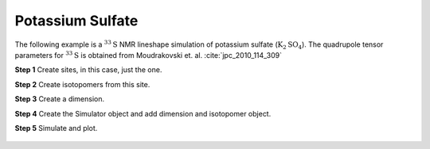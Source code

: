 
Potassium Sulfate
^^^^^^^^^^^^^^^^^

The following example is a :math:`^{33}\text{S}` NMR lineshape simulation of
potassium sulfate (:math:`\text{K}_2\text{SO}_4`). The quadrupole tensor
parameters for :math:`^{33}\text{S}` is obtained from Moudrakovski et. al.
:cite:`jpc_2010_114_309`


**Step 1**  Create sites, in this case, just the one.

.. doctest::

    >>> S33 = Site(
    ...     name='33S',
    ...     isotope='33S',
    ...     isotropic_chemical_shift=335.7,
    ...     quadrupolar={'Cq': 0.959e6, 'eta': 0.42}
    ... )

**Step 2**  Create isotopomers from this site.

.. doctest::

    >>> isotopomers = Isotopomer(sites=[S33])


**Step 3**  Create a dimension.

.. doctest::

    >>> dimension = Dimension(
    ...     isotope='33S',
    ...     magnetic_flux_density=21.14, # in T
    ...     number_of_points=2046,
    ...     spectral_width=5000, # in Hz
    ...     reference_offset=22500, # in Hz
    ...     rotor_frequency=14000 # in Hz
    ... )

**Step 4**  Create the Simulator object and add dimension and isotopomer
object.

.. doctest::

    >>> sim_K2SO3 = Simulator()
    >>> # add isotopomers
    >>> sim_K2SO3.isotopomers += [isotopomers]
    >>> # add dimensions
    >>> sim_K2SO3.dimensions += [dimension]

**Step 5**  Simulate and plot.

.. doctest::

    >>> x, y = sim_K2SO3.run(method=one_d_spectrum)
    >>> plot(x,y) # doctest:+SKIP

.. .. testsetup::
..     >>> plot_save(x, y, 'illustrative_example_K2SO3')

.. figure:: ../_images/illustrative_example_K2SO3.*
    :figclass: figure-polaroid
